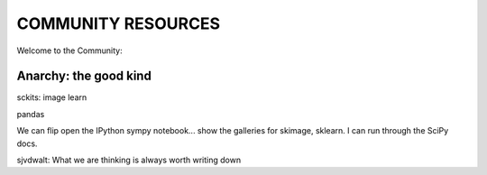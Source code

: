 COMMUNITY RESOURCES
===================

Welcome to the Community:

Anarchy: the good kind
----------------------

sckits:
image
learn


pandas


We can flip open the IPython sympy notebook... show the galleries for skimage,
sklearn.  I can run through the SciPy docs.


sjvdwalt: What we are thinking is always worth writing down

